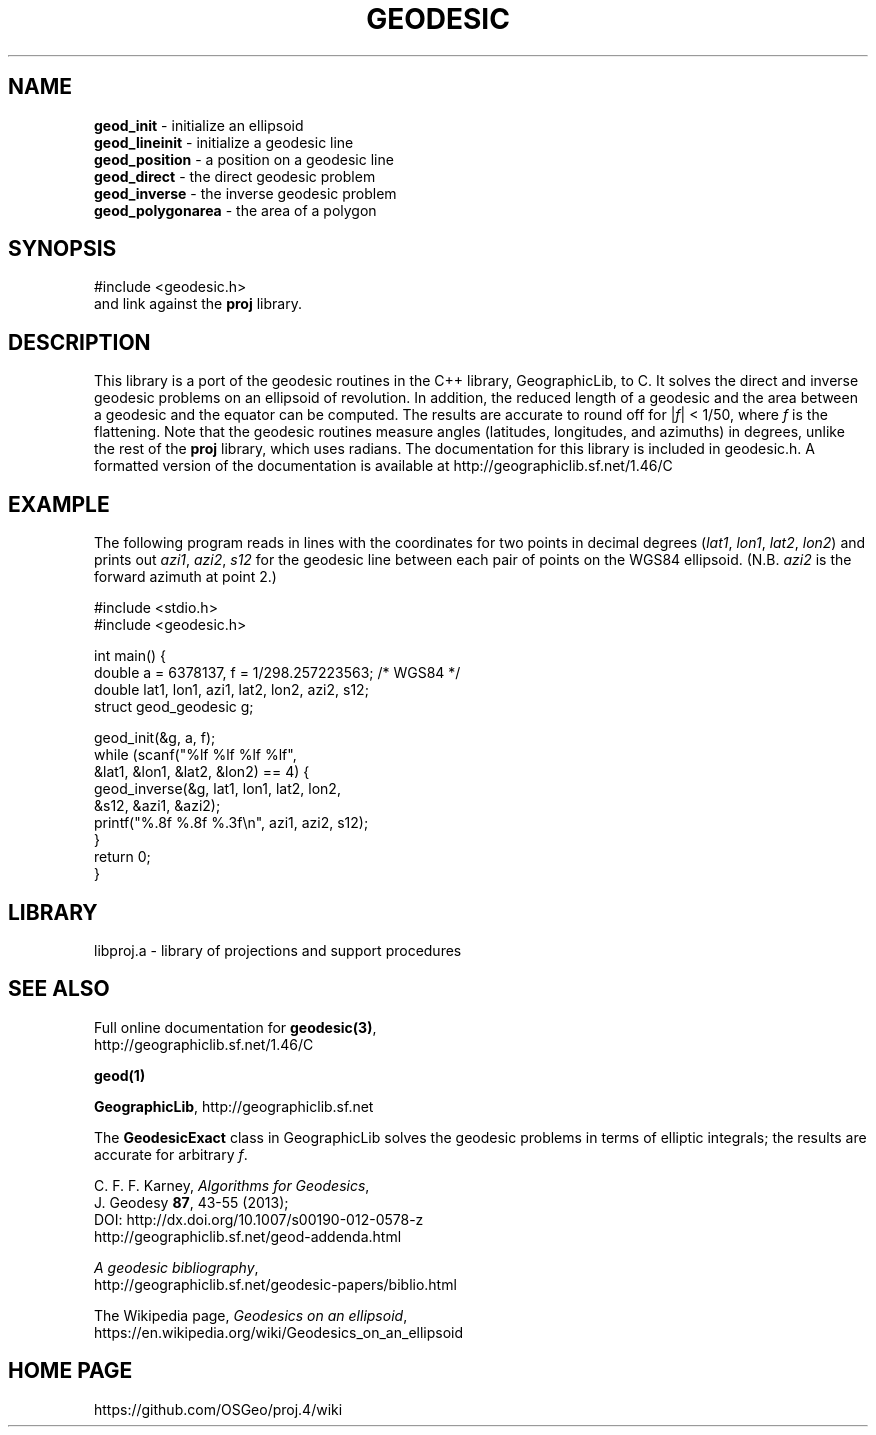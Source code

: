 .\" @(#)geodesic.3
.nr LL 7.0i
.TH GEODESIC 3 "2014/12/17 Rel. 4.9.0" 
.ad b
.hy 1
.SH NAME
.B geod_init
\- initialize an ellipsoid
.br
.B geod_lineinit
\- initialize a geodesic line
.br
.B geod_position
\- a position on a geodesic line
.br
.B geod_direct
\- the direct geodesic problem
.br
.B geod_inverse
\- the inverse geodesic problem
.br
.B geod_polygonarea
\- the area of a polygon
.br
.SH SYNOPSIS
.nf
#include <geodesic.h>
.br
and link against the \fBproj\fR library.
.SH DESCRIPTION
This library is a port of the geodesic routines in the C++ library,
GeographicLib, to C.  It solves the direct and inverse geodesic problems
on an ellipsoid of revolution.  In addition, the reduced length of a
geodesic and the area between a geodesic and the equator can be
computed.  The results are accurate to round off for |\fIf\fR| < 1/50,
where \fIf\fR is the flattening.  Note that the geodesic routines
measure angles (latitudes, longitudes, and azimuths) in degrees, unlike
the rest of the \fBproj\fR library, which uses radians.  The
documentation for this library is included in geodesic.h.  A formatted
version of the documentation is available at
http://geographiclib.sf.net/1.46/C
.SH EXAMPLE
The following program reads in lines with the coordinates for two points
in decimal degrees (\fIlat1\fR, \fIlon1\fR, \fIlat2\fR, \fIlon2\fR) and
prints out \fIazi1\fR, \fIazi2\fR, \fIs12\fR for the geodesic line
between each pair of points on the WGS84 ellipsoid.  (N.B. \fIazi2\fR is
the forward azimuth at point 2.)
.nf
\f(CW

#include <stdio.h>
#include <geodesic.h>

int main() {
  double a = 6378137, f = 1/298.257223563; /* WGS84 */
  double lat1, lon1, azi1, lat2, lon2, azi2, s12;
  struct geod_geodesic g;

  geod_init(&g, a, f);
  while (scanf("%lf %lf %lf %lf",
               &lat1, &lon1, &lat2, &lon2) == 4) {
    geod_inverse(&g, lat1, lon1, lat2, lon2,
                 &s12, &azi1, &azi2);
    printf("%.8f %.8f %.3f\en", azi1, azi2, s12);
  }
  return 0;
} \fR
.br
.fi
.SH LIBRARY
libproj.a \- library of projections and support procedures
.SH SEE ALSO
Full online documentation for \fBgeodesic(3)\fR,
.br
http://geographiclib.sf.net/1.46/C
.PP
.B geod(1)
.PP
\fBGeographicLib\fR, http://geographiclib.sf.net
.PP
The \fBGeodesicExact\fR class in GeographicLib solves the geodesic
problems in terms of elliptic integrals; the results are accurate for
arbitrary \fIf\fR.
.PP
C. F. F. Karney, \fIAlgorithms for Geodesics\fR,
.br
J. Geodesy \fB87\fR, 43-55 (2013);
.br
DOI: http://dx.doi.org/10.1007/s00190-012-0578-z
.br
http://geographiclib.sf.net/geod-addenda.html
.PP
\fIA geodesic bibliography\fR,
.br
http://geographiclib.sf.net/geodesic-papers/biblio.html
.PP
The Wikipedia page, \fIGeodesics on an ellipsoid\fR,
.br
https://en.wikipedia.org/wiki/Geodesics_on_an_ellipsoid
.SH HOME PAGE
https://github.com/OSGeo/proj.4/wiki
